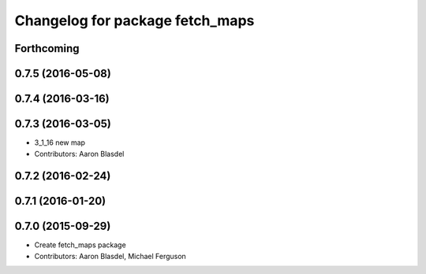 ^^^^^^^^^^^^^^^^^^^^^^^^^^^^^^^^
Changelog for package fetch_maps
^^^^^^^^^^^^^^^^^^^^^^^^^^^^^^^^

Forthcoming
-----------

0.7.5 (2016-05-08)
------------------

0.7.4 (2016-03-16)
------------------

0.7.3 (2016-03-05)
------------------
* 3_1_16 new map
* Contributors: Aaron Blasdel

0.7.2 (2016-02-24)
------------------

0.7.1 (2016-01-20)
------------------

0.7.0 (2015-09-29)
------------------
* Create fetch_maps package
* Contributors: Aaron Blasdel, Michael Ferguson
